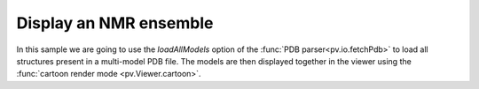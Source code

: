 Display an NMR ensemble
=================================================

In this sample we are going to use the *loadAllModels* option of the :func:`PDB parser<pv.io.fetchPdb>` to load all structures present in a multi-model PDB file. The models are then displayed together in the viewer using the :func:`cartoon render mode <pv.Viewer.cartoon>`.

.. pv-sample::

  <script>
  var viewer = pv.Viewer(document.getElementById('viewer'), 
                        { width : 300, height : 300, antialias : true });

  pv.io.fetchPdb('_static/1nmr.pdb', function(structures) {
      // put this in the viewerReady block to make sure we don't try to add the 
      // object before the viewer is ready. In case the viewer is completely 
      // loaded, the function will be immediately executed.
      viewer.on('viewerReady', function() {
        var index = 0;
        structures.forEach(function(s) { 
          viewer.cartoon('structure_' + (index++), s); 
        });
        // adjust center of view and zoom such that all structures can be seen.
        var rotation = pv.viewpoint.principalAxes(viewer.all()[0]);
        viewer.setRotation(rotation)
        viewer.autoZoom();
      });
  },  { loadAllModels : true });
  </script>

